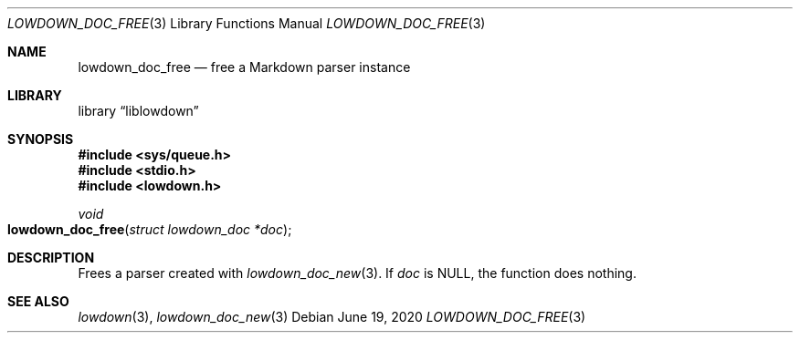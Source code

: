 .\"	$Id: lowdown_doc_free.3,v 1.4 2020/06/19 08:47:25 kristaps Exp $
.\"
.\" Copyright (c) 2017 Kristaps Dzonsons <kristaps@bsd.lv>
.\"
.\" Permission to use, copy, modify, and distribute this software for any
.\" purpose with or without fee is hereby granted, provided that the above
.\" copyright notice and this permission notice appear in all copies.
.\"
.\" THE SOFTWARE IS PROVIDED "AS IS" AND THE AUTHOR DISCLAIMS ALL WARRANTIES
.\" WITH REGARD TO THIS SOFTWARE INCLUDING ALL IMPLIED WARRANTIES OF
.\" MERCHANTABILITY AND FITNESS. IN NO EVENT SHALL THE AUTHOR BE LIABLE FOR
.\" ANY SPECIAL, DIRECT, INDIRECT, OR CONSEQUENTIAL DAMAGES OR ANY DAMAGES
.\" WHATSOEVER RESULTING FROM LOSS OF USE, DATA OR PROFITS, WHETHER IN AN
.\" ACTION OF CONTRACT, NEGLIGENCE OR OTHER TORTIOUS ACTION, ARISING OUT OF
.\" OR IN CONNECTION WITH THE USE OR PERFORMANCE OF THIS SOFTWARE.
.\"
.Dd $Mdocdate: June 19 2020 $
.Dt LOWDOWN_DOC_FREE 3
.Os
.Sh NAME
.Nm lowdown_doc_free
.Nd free a Markdown parser instance
.Sh LIBRARY
.Lb liblowdown
.Sh SYNOPSIS
.In sys/queue.h
.In stdio.h
.In lowdown.h
.Ft void
.Fo lowdown_doc_free
.Fa "struct lowdown_doc *doc"
.Fc
.Sh DESCRIPTION
Frees a parser created with
.Xr lowdown_doc_new 3 .
If
.Va doc
is
.Dv NULL ,
the function does nothing.
.Sh SEE ALSO
.Xr lowdown 3 ,
.Xr lowdown_doc_new 3
